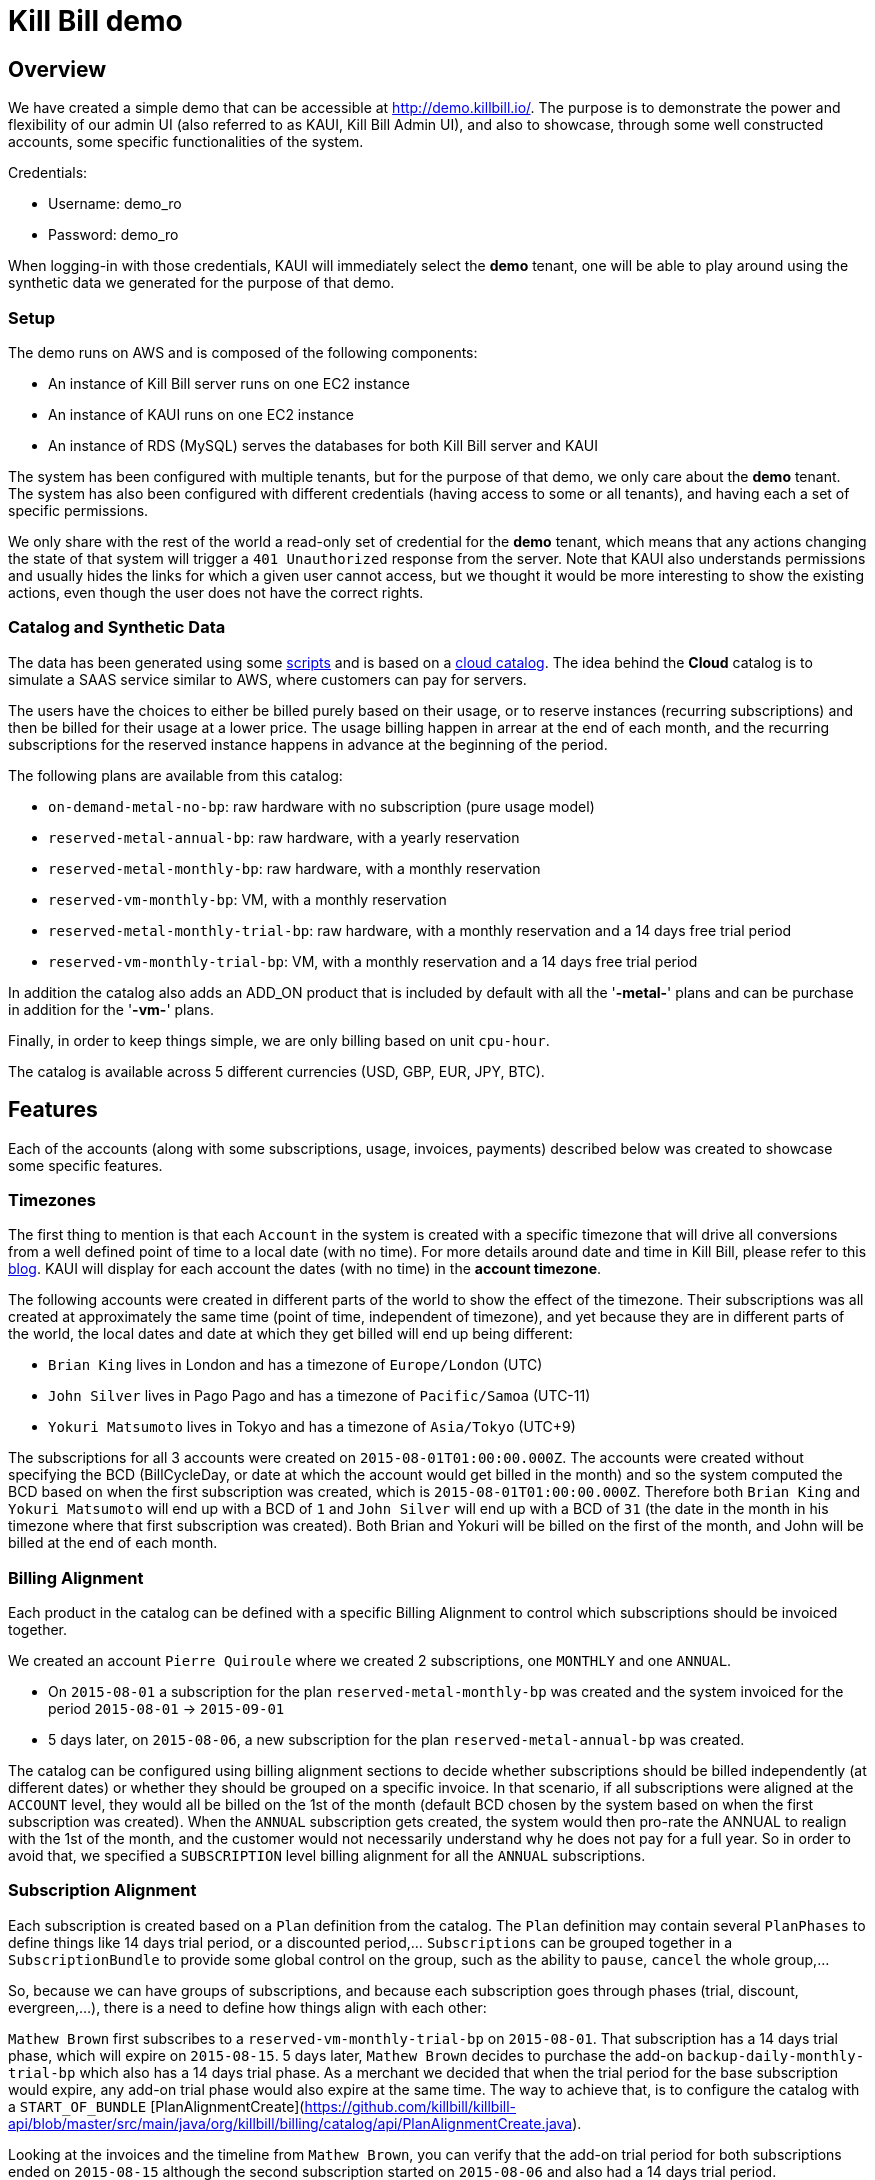 = Kill Bill demo

== Overview

We have created a simple demo that can be accessible at http://demo.killbill.io/. The purpose is to demonstrate the power and flexibility of our admin UI (also referred to as KAUI, Kill Bill Admin UI), and also to showcase, through some well constructed accounts, some specific functionalities of the system.

Credentials:

* Username: demo_ro
* Password: demo_ro

When logging-in with those credentials, KAUI will immediately select the *demo* tenant, one will be able to play around using the synthetic data we generated for the purpose of that demo.

=== Setup

The demo runs on AWS and is composed of the following components:

* An instance of Kill Bill server runs on one EC2 instance
* An instance of KAUI runs on one EC2 instance
* An instance of RDS (MySQL) serves the databases for both Kill Bill server and KAUI

The system has been configured with multiple tenants, but for the purpose of that demo, we only care about the *demo* tenant. The system has also been configured with different credentials (having access to some or all tenants), and having each a set of specific permissions.

We only share with the rest of the world a read-only set of credential for the *demo* tenant, which means that any actions changing the state of that system will trigger a `401 Unauthorized` response from the server. Note that KAUI also understands permissions and usually hides the links for which a given user cannot access, but we thought it would be more interesting to show the existing actions, even though the user does not have the correct rights.

=== Catalog and Synthetic Data

The data has been generated using some https://github.com/killbill/killbill-integration-tests/tree/master/killbill-integration-tests/seed[scripts] and is based on a https://github.com/killbill/killbill-integration-tests/blob/master/killbill-integration-tests/resources/SeedCloudCatalog.xml[cloud catalog]. The idea behind the *Cloud* catalog is to simulate a SAAS service similar to AWS, where customers can pay for servers.

The users have the choices to either be billed purely based on their usage, or to reserve instances (recurring subscriptions) and then be billed for their usage at a lower price. The usage billing happen in arrear at the end of each month, and the recurring subscriptions for the reserved instance happens in advance at the beginning of the period.

The following plans are available from this catalog:

* `on-demand-metal-no-bp`: raw hardware with no subscription (pure usage model)
* `reserved-metal-annual-bp`: raw hardware, with a yearly reservation
* `reserved-metal-monthly-bp`: raw hardware, with a monthly reservation
* `reserved-vm-monthly-bp`: VM, with a monthly reservation
* `reserved-metal-monthly-trial-bp`: raw hardware, with a monthly reservation and a 14 days free trial period
* `reserved-vm-monthly-trial-bp`: VM, with a monthly reservation and a 14 days free trial period

In addition the catalog also adds an ADD_ON product that is included by default with all the '*-metal-*' plans and can be purchase in addition for the '*-vm-*' plans.

Finally, in order to keep things simple, we are only billing based on unit `cpu-hour`.

The catalog is available across 5 different currencies (USD, GBP, EUR, JPY, BTC).

== Features

Each of the accounts (along with some subscriptions, usage, invoices, payments) described below was created to showcase some specific features.

=== Timezones

The first thing to mention is that each `Account` in the system is created with a specific timezone that will drive all conversions from a well defined point of time to a local date (with no time). For more details around date and time in Kill Bill, please refer to this https://killbill.io/blog/lets-talk-about-date-and-time/[blog]. KAUI will display for each account the dates (with no time) in the **account timezone**.


The following accounts were created in different parts of the world to show the effect of the timezone. Their subscriptions was all created at approximately the same time (point of time, independent of timezone), and yet because they are in different parts of the world, the local dates and date at which they get billed will end up being different:

* `Brian King` lives in London and has a timezone of `Europe/London` (UTC)
* `John Silver` lives in Pago Pago and has a timezone of `Pacific/Samoa` (UTC-11)
* `Yokuri Matsumoto` lives in Tokyo and has a timezone of `Asia/Tokyo` (UTC+9)

The subscriptions for all 3 accounts were created on `2015-08-01T01:00:00.000Z`. The accounts were created without specifying the BCD (BillCycleDay, or date at which the account would get billed in the month) and so the system computed the BCD based on when the first subscription was created, which is `2015-08-01T01:00:00.000Z`. Therefore both `Brian King` and `Yokuri Matsumoto` will end up with a BCD of `1` and `John Silver` will end up with a BCD of `31` (the date in the month in his timezone where that first subscription was created). Both Brian and Yokuri will be billed on the first of the month, and John will be billed at the end of each month.

=== Billing Alignment

Each product in the catalog can be defined with a specific Billing Alignment to control which subscriptions should be invoiced together.

We created an account `Pierre Quiroule` where we created 2 subscriptions, one `MONTHLY` and one `ANNUAL`.

* On `2015-08-01` a subscription for the plan `reserved-metal-monthly-bp` was created and the system invoiced for the period `2015-08-01` -> `2015-09-01`
* 5 days later, on `2015-08-06`, a new subscription for the plan `reserved-metal-annual-bp` was created.

The catalog can be configured using billing alignment sections to decide whether subscriptions should be billed independently (at different dates) or whether they should be grouped on a specific invoice. In that scenario, if all subscriptions were aligned at the `ACCOUNT` level, they would all be billed on the 1st of the month (default BCD chosen by the system based on when the first subscription was created). When the `ANNUAL` subscription gets created, the system would then pro-rate the ANNUAL to realign with the 1st of the month, and the customer would not necessarily understand why he does not pay for a full year. So in order to avoid that, we specified a `SUBSCRIPTION` level billing alignment for all the `ANNUAL` subscriptions.

=== Subscription Alignment

Each subscription is created based on a `Plan` definition from the catalog. The `Plan` definition may contain several `PlanPhases` to define things like 14 days trial period, or a discounted period,... `Subscriptions` can be grouped together in a `SubscriptionBundle` to provide some global control on the group, such as the ability to `pause`, `cancel` the whole group,...

So, because we can have groups of subscriptions, and because each subscription goes through phases (trial, discount, evergreen,...), there is a need to define how things align with each other:

`Mathew Brown` first subscribes to a `reserved-vm-monthly-trial-bp` on `2015-08-01`. That subscription has a 14 days trial phase, which will expire on `2015-08-15`. 5 days later, `Mathew Brown` decides to purchase the add-on `backup-daily-monthly-trial-bp` which also has a 14 days trial phase. As a merchant we decided that when the trial period for the base subscription would expire, any add-on trial phase would also expire at the same time. The way to achieve that, is to configure the catalog with a `START_OF_BUNDLE` [PlanAlignmentCreate](https://github.com/killbill/killbill-api/blob/master/src/main/java/org/killbill/billing/catalog/api/PlanAlignmentCreate.java).

Looking at the invoices and the timeline from `Mathew Brown`, you can verify that the add-on trial period for both subscriptions ended on `2015-08-15` although the second subscription started on `2015-08-06` and also had a 14 days trial period.

=== Cancelation Policies

The system offers some policies to cancel subscriptions and define the behavior of when the cancelation of the service occurs (entitlement level), and when the cancelation of the billing occurs (subscription level in our Kill Bill terminology). Those policies can be defined at the catalog level, or overridden on a per call basis. The policies are a convenient way to specify to cancel immediately or at the end of the term (that is up to when the subscription was purchased for in-advance billing mode).

In this example we will only focus on the effect of the billing policies:

* `Allison Greenwich` starts a subscription on `2015-08-01` and gets billed for the period of `2015-08-01` to `2015-09-01`. Then on `2015-09-01`, she gets billed for the next period and on `2015-09-11`, she cancels and because the catalog was configured to cancel `END_OF_TERM` she does not get any pro-ration credit for the period of `2015-09-11` to `2015-10-01`.
* `Christian Lolipop` does the exact same thing, but instead of canceling through the merchant UI (with the default `END_OF_TERM`  policy), he calls the customer support and complains loud enough to make the rep perform an `IMMEDIATE` cancelation (rep can override the policy from  KAUI).

=== Refund scenarii

Refund operations are tied to previous purchase operations (auth + capture) and are therefore solely related to payments (and not invoices). However, each invoice has a balance which is computed by summing all the invoice item amounts (positive for when they are to be paid and negative for credits) and for which payment amounts are subtracted; a payment amount is itself defined as the sum of the purchase amounts minus the refund amounts. So, a refund operation will not change the invoice itself but it will affect the balance of that invoice.

`Jean-Baptiste Poquelin` and `Agostino Giordano` will both create a subscription, get invoiced, pay their invoice and later call customer service to get a refund:

* In the case of `Jean-Baptiste Poquelin`, the rep will do a pure refund operation, giving him his money back, but keeping his invoice unpaid (and potentially he might lose his service by becoming overdue); this could be useful if the customer decides to pay with a different payment instrument for instance.
* In the case of `Agostino Giordano`, the rep will do a refund operation with item adjustment to make sure the invoice does not show any balance. As a result `Agostino Giordano`not only get his money back, but he still has has a 0 balance.

=== Usage Billing

`Sean Connery` decides to subscribe to the cloud service, and because he knows he is a heavy user, he decides to purchase the reserved instances, where one gets billed on a recurring basis (whether servers get used or not), and then gets billed for usage at a lower rate.

`James Bond` on the other hand, is not sure about that cloud service provider, and decides to go for a pure usage model by purchasing the `on-demand-metal` product.

Looking at `James Bond`'s invoices, you can verify he only gets billed for his usage. `Sean Connery`'s however is invoiced in-advance for the recurring subscription part and in-arrear of the usage piece.
